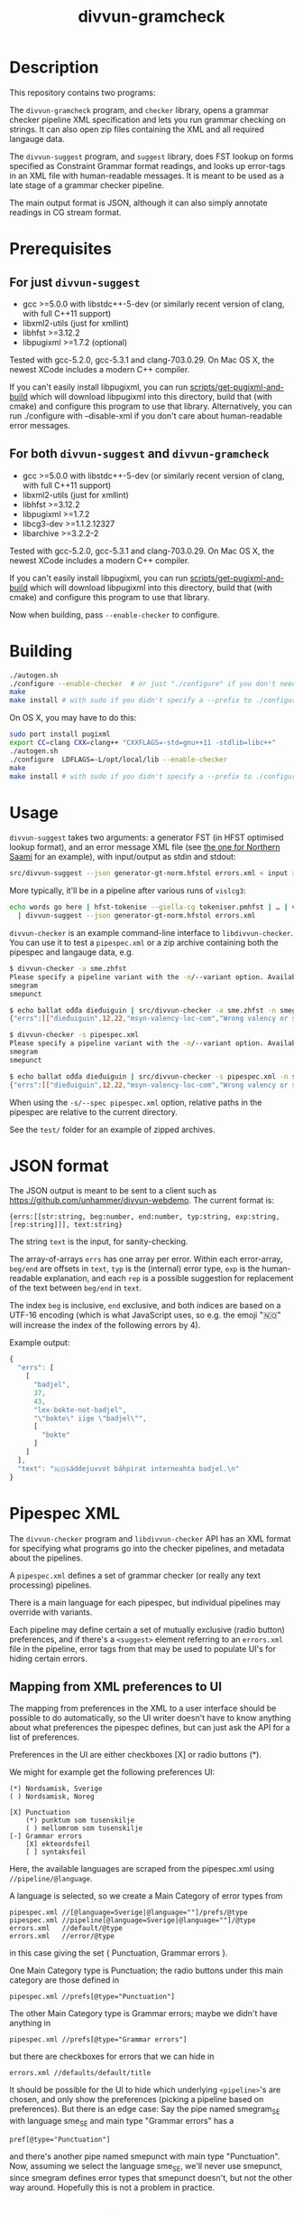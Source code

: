 #+TITLE: divvun-gramcheck
#+STARTUP: showall

#+CAPTION: Build Status
[[https://travis-ci.org/divvun/divvun-gramcheck][https://travis-ci.org/divvun/divvun-gramcheck.svg]]

* Description

This repository contains two programs:

The =divvun-gramcheck= program, and =checker= library, opens a grammar
checker pipeline XML specification and lets you run grammar checking
on strings. It can also open zip files containing the XML and all
required langauge data.


The =divvun-suggest= program, and =suggest= library, does FST lookup
on forms specified as Constraint Grammar format readings, and looks up
error-tags in an XML file with human-readable messages. It is meant to
be used as a late stage of a grammar checker pipeline.

The main output format is JSON, although it can also simply annotate
readings in CG stream format.

* Prerequisites

** For just =divvun-suggest=

- gcc >=5.0.0 with libstdc++-5-dev (or similarly recent version of
  clang, with full C++11 support)
- libxml2-utils (just for xmllint)
- libhfst >=3.12.2
- libpugixml >=1.7.2 (optional)

Tested with gcc-5.2.0, gcc-5.3.1 and clang-703.0.29. On Mac OS X, the
newest XCode includes a modern C++ compiler.

If you can't easily install libpugixml, you can run
[[file:scripts/get-pugixml-and-build][scripts/get-pugixml-and-build]] which will download libpugixml into this
directory, build that (with cmake) and configure this program to use
that library. Alternatively, you can run ./configure with
--disable-xml if you don't care about human-readable error messages.

** For both =divvun-suggest= and =divvun-gramcheck=

- gcc >=5.0.0 with libstdc++-5-dev (or similarly recent version of
  clang, with full C++11 support)
- libxml2-utils (just for xmllint)
- libhfst >=3.12.2
- libpugixml >=1.7.2
- libcg3-dev >=1.1.2.12327
- libarchive >=3.2.2-2

Tested with gcc-5.2.0, gcc-5.3.1 and clang-703.0.29. On Mac OS X, the
newest XCode includes a modern C++ compiler.

If you can't easily install libpugixml, you can run
[[file:scripts/get-pugixml-and-build][scripts/get-pugixml-and-build]] which will download libpugixml into this
directory, build that (with cmake) and configure this program to use
that library.

Now when building, pass =--enable-checker= to configure.

* Building

#+BEGIN_SRC sh
./autogen.sh
./configure --enable-checker  # or just "./configure" if you don't need divvun-gramcheck
make
make install # with sudo if you didn't specify a --prefix to ./configure
#+END_SRC


On OS X, you may have to do this:

#+BEGIN_SRC sh
sudo port install pugixml
export CC=clang CXX=clang++ "CXXFLAGS=-std=gnu++11 -stdlib=libc++"
./autogen.sh
./configure  LDFLAGS=-L/opt/local/lib --enable-checker
make
make install # with sudo if you didn't specify a --prefix to ./configure
#+END_SRC

* Usage

=divvun-suggest= takes two arguments: a generator FST (in HFST optimised lookup
format), and an error message XML file (see [[https://gtsvn.uit.no/langtech/trunk/langs/sme/tools/grammarcheckers/errors.xml][the one for Northern Saami]]
for an example), with input/output as stdin and stdout:

#+BEGIN_SRC sh
src/divvun-suggest --json generator-gt-norm.hfstol errors.xml < input > output
#+END_SRC


More typically, it'll be in a pipeline after various runs of =vislcg3=:

#+BEGIN_SRC sh
echo words go here | hfst-tokenise --giella-cg tokeniser.pmhfst | … | vislcg3 … \
  | divvun-suggest --json generator-gt-norm.hfstol errors.xml
#+END_SRC



=divvun-checker= is an example command-line interface to
=libdivvun-checker=. You can use it to test a =pipespec.xml= or a zip
archive containing both the pipespec and langauge data, e.g.

#+BEGIN_SRC sh
$ divvun-checker -a sme.zhfst
Please specify a pipeline variant with the -n/--variant option. Available variants in archive:
smegram
smepunct

$ echo ballat ođđa dieđuiguin | src/divvun-checker -a sme.zhfst -n smegram
{"errs":[["dieđuiguin",12,22,"msyn-valency-loc-com","Wrong valency or something",["diehtukorrekt"]]],"text":"ballat ođđa dieđuiguin"}

$ divvun-checker -s pipespec.xml
Please specify a pipeline variant with the -n/--variant option. Available variants in pipespec:
smegram
smepunct

$ echo ballat ođđa dieđuiguin | src/divvun-checker -s pipespec.xml -n smegram
{"errs":[["dieđuiguin",12,22,"msyn-valency-loc-com","Wrong valency or something",["diehtukorrekt"]]],"text":"ballat ođđa dieđuiguin"}
#+END_SRC

When using the =-s/--spec pipespec.xml= option, relative paths in the
pipespec are relative to the current directory.

See the =test/= folder for an example of zipped archives.


* JSON format
The JSON output is meant to be sent to a client such as
https://github.com/unhammer/divvun-webdemo. The current format is:

: {errs:[[str:string, beg:number, end:number, typ:string, exp:string, [rep:string]]], text:string}

The string =text= is the input, for sanity-checking.

The array-of-arrays =errs= has one array per error. Within each
error-array, =beg/end= are offsets in =text=, =typ= is the (internal)
error type, =exp= is the human-readable explanation, and each =rep= is
a possible suggestion for replacement of the text between =beg/end= in
=text=.

The index =beg= is inclusive, =end= exclusive, and both indices are
based on a UTF-16 encoding (which is what JavaScript uses, so e.g. the
emoji "🇳🇴" will increase the index of the following errors by 4).

Example output:

#+BEGIN_SRC js
  {
    "errs": [
      [
        "badjel",
        37,
        43,
        "lex-bokte-not-badjel",
        "\"bokte\" iige \"badjel\"",
        [
          "bokte"
        ]
      ]
    ],
    "text": "🇳🇴sáddejuvvot báhpirat interneahta badjel.\n"
  }
#+END_SRC

* Pipespec XML

The =divvun-checker= program and =libdivvun-checker= API has an XML
format for specifying what programs go into the checker pipelines, and
metadata about the pipelines.

A =pipespec.xml= defines a set of grammar checker (or really any text
processing) pipelines.

There is a main language for each pipespec, but individual pipelines
may override with variants.

Each pipeline may define certain a set of mutually exclusive (radio
button) preferences, and if there's a =<suggest>= element referring to
an =errors.xml= file in the pipeline, error tags from that may be used
to populate UI's for hiding certain errors.



** Mapping from XML preferences to UI

The mapping from preferences in the XML to a user interface should be
possible to do automatically, so the UI writer doesn't have to know
anything about what preferences the pipespec defines, but can just ask
the API for a list of preferences.

Preferences in the UI are either checkboxes [X] or radio buttons (*).


We might for example get the following preferences UI:
: (*) Nordsamisk, Sverige
: ( ) Nordsamisk, Noreg
:
: [X] Punctuation
:     (*) punktum som tusenskilje
:     ( ) mellomrom som tusenskilje
: [-] Grammar errors
:     [X] ekteordsfeil
:     [ ] syntaksfeil


Here, the available languages are scraped from the pipespec.xml
using =//pipeline/@language=.

A language is selected, so we create a Main Category of error types from
: pipespec.xml //[@language=Sverige|@language=""]/prefs/@type
: pipespec.xml //pipeline[@language=Sverige|@language=""]/@type
: errors.xml   //default/@type
: errors.xml   //error/@type

in this case giving the set { Punctuation, Grammar errors }.

One Main Category type is Punctuation; the radio buttons under
this main category are those defined in
: pipespec.xml //prefs[@type="Punctuation"]

The other Main Category type is Grammar errors; maybe we didn't have anything
in
: pipespec.xml //prefs[@type="Grammar errors"]
but there are checkboxes for errors that we can hide in
: errors.xml //defaults/default/title

It should be possible for the UI to hide which underlying
=<pipeline>='s are chosen, and only show the preferences (picking a
pipeline based on preferences). But there is an edge case: Say the
pipe named smegram_SE with language sme_SE and main type "Grammar
errors" has a
: pref[@type="Punctuation"]
and there's another pipe named smepunct with main type "Punctuation".
Now, assuming we select the language sme_SE, we'll never use smepunct,
since smegram defines error types that smepunct doesn't, but not the
other way around. Hopefully this is not a problem in practice.

* Troubleshooting

If you get
: terminate called after throwing an instance of 'std::regex_error'
:   what():  regex_error
or
: util.hpp:36:19: fatal error: codecvt: No such file or directory
:  #include <codecvt>
:                    ^
: compilation terminated.
then your C++ compiler is too old. See [[./README.org::*Prerequisites][Prerequisites]].


* Progress [29/43]

=divvun-suggest= should:

- [X] read cg format
- [X] load errors.xml
- [X] load an hfstol bin
- [X] generate forms from CG-specified analyses
- [X] only generate forms if analyses have a certain tag (and don't send that tag to generator)
- [ ] possibly load some additional specification for how to extract forms from CG-format?
- [X] optionally output as JSON
- [X] handle superblanks
- [X] 4+-byte UTF-8 input
- [X] default/fallback values for ids and regexes of ids in errors.xml
- [X] flush on seeing <STREAMCMD:FLUSH>
- [ ] skip @FLAGDIACRITICS@ in generator output (is there a better way than [[file:src/suggest.cpp::if(symbol.size()>0%20&&%20symbol%5B0%5D!='@')%20{][excluding symbols starting with @]]?)
- [ ] deal with subreadings: http://giellatekno.uit.no/bugzilla/show_bug.cgi?id=2317#c5
- [X] input format needs to show where we have (and don't have) blanks
- [X] deal with the new blank format given by hfst-tokenise (and remove old blank hacks)
- [ ] handle [[*sketch for alternative suggestions on the same word][alternative suggestions on the same word]]
- [ ] handle &DELETE nicely (UI also: sihko sáni = slett ordet)

=divvun-checker= should:

- [X] use run(stringstream, ostream) on hfst-tokenize as lib
- [X] use run(stringstream, ostream) on cg-mwesplit as lib
- [X] use run(stringstream, ostream) on vislcg3-grammar as lib
- [X] use run(stringstream, ostream) on divvun-suggest as lib
- [X] use upstream hfst ([[https://github.com/hfst/hfst/pull/352][merged]])
- [X] use upstream vislcg3, currently [[https://github.com/TinoDidriksen/cg3/issues/1][waiting on a merge]] (updated: [[https://github.com/unhammer/vislcg3/tree/StreamApplicator-merge-r12311][StreamApplicator-merge-r12311]])
- [X] read xml pipeline specification and load data based on that
- [X] allow multiple pipelines in spec
- [ ] allow variants of one pipeline in spec (e.g. turn off section 1/2/3/… of grammarchecker.cg3)
- [X] allow similar metadata to hfst-ospell (see [[https://github.com/hfst/hfst-ospell/blob/master/tests/basic_test.xml][tests/basic_test.xml]])
- [X] load PipeSpec from char buffer
- [X] load TokenizerCmd from char buffer
- [X] load MweSplitCmd from char buffer
- [X] load CGCmd from char buffer
- [X] load SuggestCmd from char buffer (HFST needs an =HfstOlInputStream(std::istream&)=)
- [X] read zip-archive like zhfst
- [ ] get some API documentation
- [X] travis (both Mac and Ubuntu)
- [X] link to vislcg3 without needing the source (vislcg3 has to make the functions we use available from cg3.h)

=divvun-cgspell= should:

- [ ] load a zhfst bin (or?)
- [ ] Read a word per line and spell with CG output
- [ ] Read CG input and spell unknown words by adding them as new readings
- [ ] Read CG input and spell all words by adding them as new readings
- [ ] do NUL-flushing, outputting <STREAMCMD:FLUSH>
- [ ] deal with subreadings, how?
- [ ] have a timeout on generating suggestions (shouldn't use more than 0.5s per sentence?)

** TODO alternative suggestions on the same word

When we might have different error types, put the error tag on the
&SUGGEST reading:

#+begin_src cg
  "<dego>"
          "dego" CS <W:0> @CNP ID:11
  :
  "<lávvomuorran>"
          "lávvomuorra" N Sem/Dummytag Ess <W:0> @COMP-CS< &syn-not-dego R:DELETE1:11
          "lávvomuorra" N Sem/Dummytag Nom <W:0> @COMP-CS< &syn-dego-nom &SUGGEST
  "<.>"
#+end_src

Here, /lávvomuorran/ is the (only) word carrying error tags. A reading
on this word contains all info needed to generate the suggestion.

The reading with the &SUGGEST tag thus needs to have the error tag on
the same reading (otherwise we can't know which error tag-reading goes
with which DELETE/SUGGEST-reading).

-----

Do we ever want &SUGGEST on the same error instance (underline)
crossing at least two cohorts? In that case, we need e.g. R:RIGHT on
the rightmost word to be included in one and the same error instance:

#+begin_src cg
  "<grønt>"
          "grøn" A Pst Sg Ind Neut ID:41
          "grøn" A Pst Sg Ind Masc &SUGGEST &så-veldig-feil-masc R:RIGHT:42
          "grøn" A Pst Sg Def &SUGGEST &så-veldig-feil-def
  :
  "<osten>"
          "ost" N Masc Sg Def ID:42
          "ost" N Masc Sg Ind &SUGGEST &så-veldig-feil-masc
  "<.>"
#+end_src
Here, on seeing R:RIGHT, we know we need to underline until the next
word with the same error tag &så-veldig-feil-masc, giving the
suggestion "grøn ost". Since a different suggestion was covered by
that underline, we have to expand the underline for that word as well
(giving "grøne osten"), since UI's can't typically handle overlapping
underlines.
